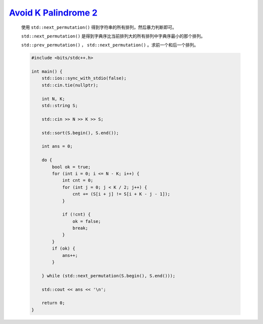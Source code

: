 `Avoid K Palindrome 2 <https://atcoder.jp/contests/abc363/tasks/abc363_c>`_
====================================================================================

    使用 ``std::next_permutation()`` 得到字符串的所有排列，然后暴力判断即可。

    ``std::next_permutation()`` 是得到字典序比当前排列大的所有排列中字典序最小的那个排列。

    ``std::prev_permutation()`` ， ``std::next_permutation()`` 。求前一个和后一个排列。

    .. code-block:: CPP

        #include <bits/stdc++.h>

        int main() {
            std::ios::sync_with_stdio(false);
            std::cin.tie(nullptr);

            int N, K;
            std::string S;

            std::cin >> N >> K >> S;

            std::sort(S.begin(), S.end());

            int ans = 0;

            do {
                bool ok = true;
                for (int i = 0; i <= N - K; i++) {
                    int cnt = 0;
                    for (int j = 0; j < K / 2; j++) {
                        cnt += (S[i + j] != S[i + K - j - 1]);
                    }

                    if (!cnt) {
                        ok = false;
                        break;
                    }
                }
                if (ok) {
                    ans++;
                }

            } while (std::next_permutation(S.begin(), S.end()));

            std::cout << ans << '\n';

            return 0;
        }